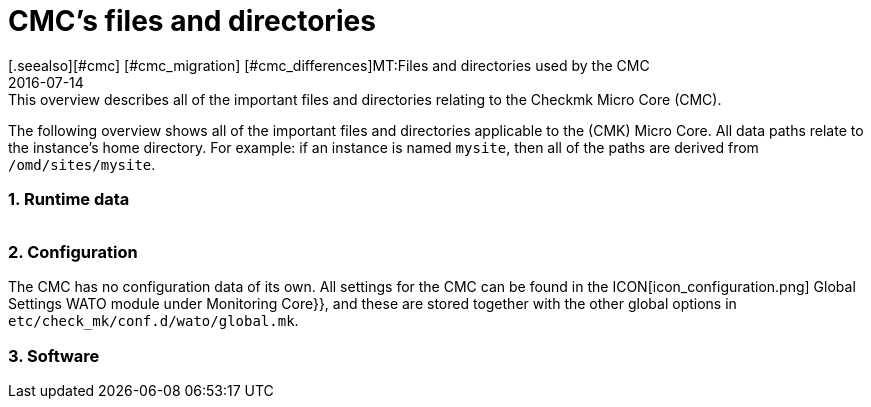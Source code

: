 = CMC's files and directories
:revdate: 2016-07-14
[.seealso][#cmc] [#cmc_migration] [#cmc_differences]MT:Files and directories used by the CMC
MD:This overview describes all of the important files and directories relating to the Checkmk Micro Core (CMC).

The following overview shows all of the important files and directories applicable
to the (CMK) Micro Core. All data paths relate to the instance's home directory.
For example: if an instance is named `mysite`, then all of the paths are
derived from `/omd/sites/mysite`.

=== 1. Runtime data

[cols=45, options="header"]
|===


|Data path
|Meaning

<td class=tt>var/log/cmc.log</td><td>Here messages from starting and stopping
the CMC can be found, as well as general warnings and error messages.
The history for hosts and services (with Nagios, both are in `nagios.log`) is
stored in its own data set and is thus not included here.</tr>

<td class=tt>var/check_mk/core/</td><td>Directory with all CMC runtimes.</td>
<td class=tt>var/check_mk/core/config</td><td>The core's configuration. In Nagios
this data equates to the data sets under `etc/nagios/conf.d` and
contains all statistical data for hosts, services, groups, users and
global settings.</tr>

<td class=tt>var/check_mk/core/state</td><td>The core's current runtime state.
This stores information on the current status of hosts and services, likewise downtimes,
acknowledgements and commentaries. This data equates to the `retention.dat` data
in Nagios, but it is however binary-coded. The data is updated regularly during
processing and when when the core is stopped. If it is unavailable or incompatible
when the core starts, the core will begin with an empty state.</tr>

<td class=tt>var/check_mk/core/state-*</td>

|Backup copies of the status following a migration from an old CMC version,
or when the CMC detects a large reduction in the number of hosts in the configuration.
Thus you can return to the old status (and recover its downtimes and acknowledgements), e.g.,
if due to a configurations-error all hosts have been temporarily removed from the monitoring.</tr>

<td class=tt>var/check_mk/core/core</td><td>The `core`-data is
normally not present. If that is not the case, then this indicates an earlier core crash and aids
the developers in locating the cause of the error.</tr>

<td class=tt>var/check_mk/core/history</td><td>The history for all hosts and services is
stored in text format in this file. This corresponds in its content and format to the
`nagios.log` file in Nagios, with which it is largely compatible.</tr>

<td class=tt>var/check_mk/core/archive/</td><td>Old versions of `history` are moved
to this folder when the log files are rotated. Historic data can only be accessed with
Livestatus and Multisite (events, availability) when this data is uncompressed.</tr>

<td class=tt>tmp/run/live</td><td>The CMC's livestatus socket. This is in the same
location as in Nagios. Because the CMC is livestatus-compatible with Nagios and Icinga,
all extensions based on livestatus can be used without modification (e.g. NagVis).</tr>

<td class=tt>tmp/run/cmc.pid</td><td>The CMC's current process-ID</td>
|===

=== 2. Configuration

The CMC has no configuration data of its own. All settings for the CMC can be found
in the ICON[icon_configuration.png] [.guihints]#Global Settings# WATO module under
[.guihints]#Monitoring Core}},# and these are stored together with the other global options in
`etc/check_mk/conf.d/wato/global.mk`.

=== 3. Software

[cols=45, options="header"]
|===


|Data path
|Meaning

<td class=tt>bin/cmc</td><td>Executable program for the CMC itself. This has been
developed in C++, and apart from the standard C++ library requires no other libraries
(in particular, no Boost). For testing purposes one can also activate the CMC by hand
(Try it: `cmc --help`).</tr>

<td class=tt>lib/cmc/checkhelper</td><td>A help process that is repeatedly
started by CMC, and which takes over the efficient running of checks.</tr>

<td class=tt>lib/cmc/icmpsender</td><td>A help process that is started by CMC and which
takes over the sending of ICMP packages for the Smart-Ping. This MUST be installed
with SUID-root.</tr>

<td class=tt>lib/cmc/icmpreceiver</td><td>A help process that is started by CMC and which
takes over the receiving of ICMP and TCP connection packages for the Smart-Ping. This MUST be installed
with SUID-root.</tr>

<td class=tt>etc/init.d/cmc</td><td>The Micro Core's start script</td>
<td class=tt>share/check_mk/web/plugins/wato/cmc.py</td><td>WATO extension with
global settings and rule sets for the CMC.</tr>

<td class=tt>share/check_mk/web/plugins/sidebar/cmc.py</td><td>A Sidebar plug-in for Multisite with CMC performance data.</td>
<td class=tt>share/check_mk/modules/cmc.py</td><td>(CMK) module that generates the configuration for the CMC.</td>
<td class=tt>share/check_mk/modules/rrd.py</td><td>(CMK) module for installing RRD data.</td>
|===
